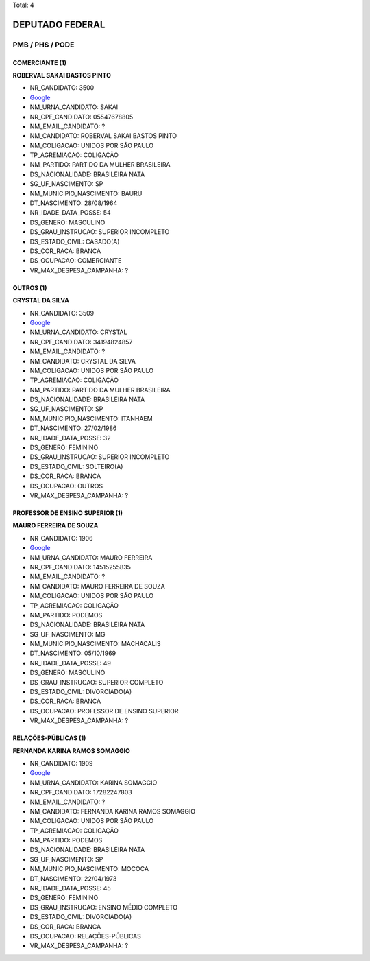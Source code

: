 Total: 4

DEPUTADO FEDERAL
================

PMB / PHS / PODE
----------------

COMERCIANTE (1)
...............

**ROBERVAL SAKAI BASTOS PINTO**

- NR_CANDIDATO: 3500
- `Google <https://www.google.com/search?q=ROBERVAL+SAKAI+BASTOS+PINTO>`_
- NM_URNA_CANDIDATO: SAKAI
- NR_CPF_CANDIDATO: 05547678805
- NM_EMAIL_CANDIDATO: ?
- NM_CANDIDATO: ROBERVAL SAKAI BASTOS PINTO
- NM_COLIGACAO: UNIDOS POR SÃO PAULO
- TP_AGREMIACAO: COLIGAÇÃO
- NM_PARTIDO: PARTIDO DA MULHER BRASILEIRA
- DS_NACIONALIDADE: BRASILEIRA NATA
- SG_UF_NASCIMENTO: SP
- NM_MUNICIPIO_NASCIMENTO: BAURU
- DT_NASCIMENTO: 28/08/1964
- NR_IDADE_DATA_POSSE: 54
- DS_GENERO: MASCULINO
- DS_GRAU_INSTRUCAO: SUPERIOR INCOMPLETO
- DS_ESTADO_CIVIL: CASADO(A)
- DS_COR_RACA: BRANCA
- DS_OCUPACAO: COMERCIANTE
- VR_MAX_DESPESA_CAMPANHA: ?


OUTROS (1)
..........

**CRYSTAL DA SILVA**

- NR_CANDIDATO: 3509
- `Google <https://www.google.com/search?q=CRYSTAL+DA+SILVA>`_
- NM_URNA_CANDIDATO: CRYSTAL
- NR_CPF_CANDIDATO: 34194824857
- NM_EMAIL_CANDIDATO: ?
- NM_CANDIDATO: CRYSTAL DA SILVA
- NM_COLIGACAO: UNIDOS POR SÃO PAULO
- TP_AGREMIACAO: COLIGAÇÃO
- NM_PARTIDO: PARTIDO DA MULHER BRASILEIRA
- DS_NACIONALIDADE: BRASILEIRA NATA
- SG_UF_NASCIMENTO: SP
- NM_MUNICIPIO_NASCIMENTO: ITANHAEM
- DT_NASCIMENTO: 27/02/1986
- NR_IDADE_DATA_POSSE: 32
- DS_GENERO: FEMININO
- DS_GRAU_INSTRUCAO: SUPERIOR INCOMPLETO
- DS_ESTADO_CIVIL: SOLTEIRO(A)
- DS_COR_RACA: BRANCA
- DS_OCUPACAO: OUTROS
- VR_MAX_DESPESA_CAMPANHA: ?


PROFESSOR DE ENSINO SUPERIOR (1)
................................

**MAURO FERREIRA DE SOUZA**

- NR_CANDIDATO: 1906
- `Google <https://www.google.com/search?q=MAURO+FERREIRA+DE+SOUZA>`_
- NM_URNA_CANDIDATO: MAURO FERREIRA
- NR_CPF_CANDIDATO: 14515255835
- NM_EMAIL_CANDIDATO: ?
- NM_CANDIDATO: MAURO FERREIRA DE SOUZA
- NM_COLIGACAO: UNIDOS POR SÃO PAULO
- TP_AGREMIACAO: COLIGAÇÃO
- NM_PARTIDO: PODEMOS
- DS_NACIONALIDADE: BRASILEIRA NATA
- SG_UF_NASCIMENTO: MG
- NM_MUNICIPIO_NASCIMENTO: MACHACALIS
- DT_NASCIMENTO: 05/10/1969
- NR_IDADE_DATA_POSSE: 49
- DS_GENERO: MASCULINO
- DS_GRAU_INSTRUCAO: SUPERIOR COMPLETO
- DS_ESTADO_CIVIL: DIVORCIADO(A)
- DS_COR_RACA: BRANCA
- DS_OCUPACAO: PROFESSOR DE ENSINO SUPERIOR
- VR_MAX_DESPESA_CAMPANHA: ?


RELAÇÕES-PÚBLICAS (1)
.....................

**FERNANDA KARINA RAMOS SOMAGGIO**

- NR_CANDIDATO: 1909
- `Google <https://www.google.com/search?q=FERNANDA+KARINA+RAMOS+SOMAGGIO>`_
- NM_URNA_CANDIDATO: KARINA SOMAGGIO
- NR_CPF_CANDIDATO: 17282247803
- NM_EMAIL_CANDIDATO: ?
- NM_CANDIDATO: FERNANDA KARINA RAMOS SOMAGGIO
- NM_COLIGACAO: UNIDOS POR SÃO PAULO
- TP_AGREMIACAO: COLIGAÇÃO
- NM_PARTIDO: PODEMOS
- DS_NACIONALIDADE: BRASILEIRA NATA
- SG_UF_NASCIMENTO: SP
- NM_MUNICIPIO_NASCIMENTO: MOCOCA
- DT_NASCIMENTO: 22/04/1973
- NR_IDADE_DATA_POSSE: 45
- DS_GENERO: FEMININO
- DS_GRAU_INSTRUCAO: ENSINO MÉDIO COMPLETO
- DS_ESTADO_CIVIL: DIVORCIADO(A)
- DS_COR_RACA: BRANCA
- DS_OCUPACAO: RELAÇÕES-PÚBLICAS
- VR_MAX_DESPESA_CAMPANHA: ?

